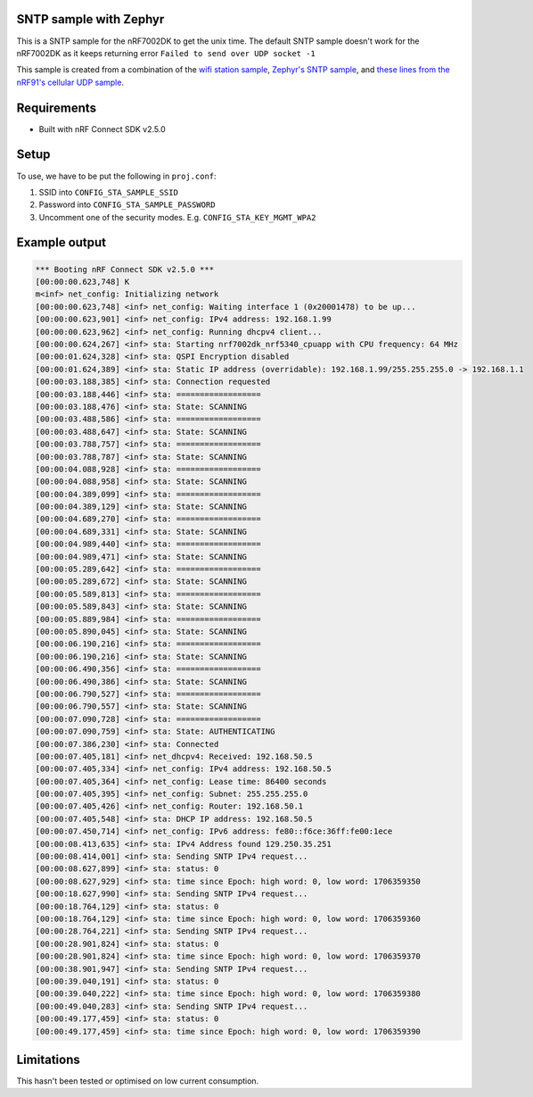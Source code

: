 SNTP sample with Zephyr
####################################

.. contents::
   :local:
   :depth: 2

This is a SNTP sample for the nRF7002DK to get the unix time. The default SNTP sample doesn't work for the nRF7002DK as it keeps returning error ``Failed to send over UDP socket -1``

This sample is created from a combination of the `wifi station sample <https://developer.nordicsemi.com/nRF_Connect_SDK/doc/latest/nrf/samples/wifi/sta/README.html>`_, `Zephyr's SNTP sample <https://docs.zephyrproject.org/latest/samples/net/sockets/sntp_client/README.html>`_, and `these lines from the nRF91's cellular UDP sample <https://github.com/NordicDeveloperAcademy/cell-fund/blob/master/v2.4.0-v2.x.x/lesson3/cellfund_less3_exer1_solution/src/main.c#L36-L75>`_.

Requirements
################
* Built with nRF Connect SDK v2.5.0

Setup
#######
To use, we have to be put the following in ``proj.conf``:

#. SSID into ``CONFIG_STA_SAMPLE_SSID``
#. Password into ``CONFIG_STA_SAMPLE_PASSWORD``
#. Uncomment one of the security modes. E.g. ``CONFIG_STA_KEY_MGMT_WPA2``

Example output
##################
.. code-block:: console

   *** Booting nRF Connect SDK v2.5.0 ***
   [00:00:00.623,748] K
   m<inf> net_config: Initializing network
   [00:00:00.623,748] <inf> net_config: Waiting interface 1 (0x20001478) to be up...
   [00:00:00.623,901] <inf> net_config: IPv4 address: 192.168.1.99
   [00:00:00.623,962] <inf> net_config: Running dhcpv4 client...
   [00:00:00.624,267] <inf> sta: Starting nrf7002dk_nrf5340_cpuapp with CPU frequency: 64 MHz
   [00:00:01.624,328] <inf> sta: QSPI Encryption disabled
   [00:00:01.624,389] <inf> sta: Static IP address (overridable): 192.168.1.99/255.255.255.0 -> 192.168.1.1
   [00:00:03.188,385] <inf> sta: Connection requested
   [00:00:03.188,446] <inf> sta: ==================
   [00:00:03.188,476] <inf> sta: State: SCANNING
   [00:00:03.488,586] <inf> sta: ==================
   [00:00:03.488,647] <inf> sta: State: SCANNING
   [00:00:03.788,757] <inf> sta: ==================
   [00:00:03.788,787] <inf> sta: State: SCANNING
   [00:00:04.088,928] <inf> sta: ==================
   [00:00:04.088,958] <inf> sta: State: SCANNING
   [00:00:04.389,099] <inf> sta: ==================
   [00:00:04.389,129] <inf> sta: State: SCANNING
   [00:00:04.689,270] <inf> sta: ==================
   [00:00:04.689,331] <inf> sta: State: SCANNING
   [00:00:04.989,440] <inf> sta: ==================
   [00:00:04.989,471] <inf> sta: State: SCANNING
   [00:00:05.289,642] <inf> sta: ==================
   [00:00:05.289,672] <inf> sta: State: SCANNING
   [00:00:05.589,813] <inf> sta: ==================
   [00:00:05.589,843] <inf> sta: State: SCANNING
   [00:00:05.889,984] <inf> sta: ==================
   [00:00:05.890,045] <inf> sta: State: SCANNING
   [00:00:06.190,216] <inf> sta: ==================
   [00:00:06.190,216] <inf> sta: State: SCANNING
   [00:00:06.490,356] <inf> sta: ==================
   [00:00:06.490,386] <inf> sta: State: SCANNING
   [00:00:06.790,527] <inf> sta: ==================
   [00:00:06.790,557] <inf> sta: State: SCANNING
   [00:00:07.090,728] <inf> sta: ==================
   [00:00:07.090,759] <inf> sta: State: AUTHENTICATING
   [00:00:07.386,230] <inf> sta: Connected
   [00:00:07.405,181] <inf> net_dhcpv4: Received: 192.168.50.5
   [00:00:07.405,334] <inf> net_config: IPv4 address: 192.168.50.5
   [00:00:07.405,364] <inf> net_config: Lease time: 86400 seconds
   [00:00:07.405,395] <inf> net_config: Subnet: 255.255.255.0
   [00:00:07.405,426] <inf> net_config: Router: 192.168.50.1
   [00:00:07.405,548] <inf> sta: DHCP IP address: 192.168.50.5
   [00:00:07.450,714] <inf> net_config: IPv6 address: fe80::f6ce:36ff:fe00:1ece
   [00:00:08.413,635] <inf> sta: IPv4 Address found 129.250.35.251
   [00:00:08.414,001] <inf> sta: Sending SNTP IPv4 request...
   [00:00:08.627,899] <inf> sta: status: 0
   [00:00:08.627,929] <inf> sta: time since Epoch: high word: 0, low word: 1706359350
   [00:00:18.627,990] <inf> sta: Sending SNTP IPv4 request...
   [00:00:18.764,129] <inf> sta: status: 0
   [00:00:18.764,129] <inf> sta: time since Epoch: high word: 0, low word: 1706359360
   [00:00:28.764,221] <inf> sta: Sending SNTP IPv4 request...
   [00:00:28.901,824] <inf> sta: status: 0
   [00:00:28.901,824] <inf> sta: time since Epoch: high word: 0, low word: 1706359370
   [00:00:38.901,947] <inf> sta: Sending SNTP IPv4 request...
   [00:00:39.040,191] <inf> sta: status: 0
   [00:00:39.040,222] <inf> sta: time since Epoch: high word: 0, low word: 1706359380
   [00:00:49.040,283] <inf> sta: Sending SNTP IPv4 request...
   [00:00:49.177,459] <inf> sta: status: 0
   [00:00:49.177,459] <inf> sta: time since Epoch: high word: 0, low word: 1706359390

Limitations
#############
This hasn't been tested or optimised on low current consumption.
